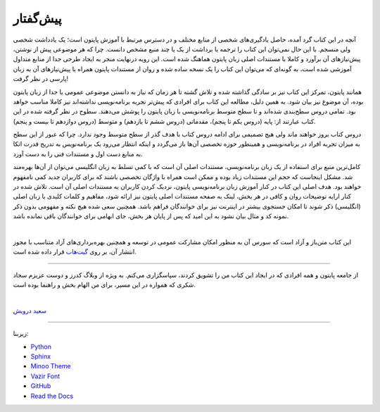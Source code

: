 پیش‌گفتار
==========

آنچه در این کتاب گرد آمده، حاصل یادگیری‌های شخصی از منابع مختلف و در دسترس مرتبط با آموزش پایتون است؛ یک یادداشت شخصی ولی منسجم. با این حال نمی‌توان این کتاب را ترجمه یا برداشت از یک یا چند منبع مشخص دانست. چرا که هر موضوعی پیش از نوشتن، پیش‌نیازهای آن برآورد و کاملا با مستندات اصلی زبان پایتون هماهنگ شده است. این رویه درنهایت منجر به ایجاد طرحی جدا از منابع متداول آموزشی شده است، به گونه‌ای که می‌توان این کتاب را یک نسخه ساده شده و روان از مستندات پایتون همراه با پیش‌نیازهای آن به زبان پارسی در نظر گرفت!

همانند پایتون، تمرکز این کتاب نیز بر سادگی گذاشته شده  و تلاش گشته تا هر زمان که نیاز به دانستن موضوعی عمومی یا جدا از زبان پایتون بوده، آن موضوع نیز بیان شود. به همین دلیل، مطالعه این کتاب برای افرادی که پیش‌تر تجربه برنامه‌نویسی نداشته‌اند نیز کاملا مناسب خواهد بود. تمامی دروس سطح‌بندی شده‌اند و تا سطح متوسط برنامه‌نویسی با زبان پایتون را پوشش می‌دهند. سطوح در نظر گرفته شده در این کتاب عبارتند از: پایه (دروس یکم تا پنجم)، مقدماتی (دروس ششم تا یازدهم) و متوسط (دروس دوازدهم تا بیست و پنجم).

دروس کتاب بروز خواهند ماند ولی هیچ تصمیمی برای ادامه دروس کتاب با هدف گذر از سطح متوسط وجود ندارد. چرا که عبور از این سطح به میزان تجربه افراد در برنامه‌نویسی و همینطور حوزه تخصصی آن‌ها باز می‌گردد و اینکه انتظار می‌رود یک برنامه‌نویس به تدریج قدرت اتکا به منابع دست اول و مستندات فنی را به دست آورد.

کامل‌ترین منبع برای استفاده از یک زبان برنامه‌نویسی، مستندات اصلی آن است که با کمی تسلط به زبان انگلیسی می‌توان از آن‌ها بهره‌مند شد. مشکل اینجاست که حجم این مستندات زیاد بوده و ممکن است همراه با واژگان تخصصی باشند که برای کاربران جدید کمی نامفهوم خواهند بود. هدف اصلی این کتاب در کنار آموزش زبان برنامه‌نویسی پایتون، نزدیک کردن کاربران به مستندات اصلی آن است. تلاش شده در کنار ارايه توضیحات روان و کافی در هر بخش، لینک به صفحه مستندات اصلی پایتون نیز ارائه شود، مفاهیم و کلمات کلیدی با زبان اصلی (انگلیسی) ذکر شوند تا امکان جستجوی بیشتر در اینترنت نیز برای خوانندگان فراهم باشد. همچنین سعی شده هیچ نکته و مفهومی بدون ذکر نمونه کد و مثال بیان نشود به این امید که پس از پایان هر بخش، جای ابهامی برای خوانندگان باقی نمانده باشد.

|

این کتاب متن‌باز و آزاد است که سورس آن به منظور امکان مشارکت عمومی در توسعه و همچنین بهره‌برداری‌های آزاد متناسب با مجوز انتشار آن، بر روی `گیت‌هاب <https://github.com/saeiddrv/PythonPersianTutorial>`__ قرار داده شده است. 

----

از جامعه پایتون و همه افرادی که در ایجاد این کتاب من را تشویق کردند، سپاسگزاری می‌کنم. به ویژه از وبلاگ کدرز و دوست عزیزم سجاد شکری که همواره در این مسیر، برای من الهام بخش و راهنما بوده است.

|

`سعید درویش <https://wiki.python.org/moin/SaeidDarvish>`__ 



----

زیربنا:

* `Python <https://www.python.org>`_ 
* `Sphinx <http://www.sphinx-doc.org>`_ 
* `Minoo Theme <https://github.com/saeiddrv/SphinxMinooTheme>`_ 
* `Vazir Font <https://rastikerdar.github.io/vazir-font>`_ 
* `GitHub <https://github.com>`_ 
* `Read the Docs <https://readthedocs.org>`_ 

